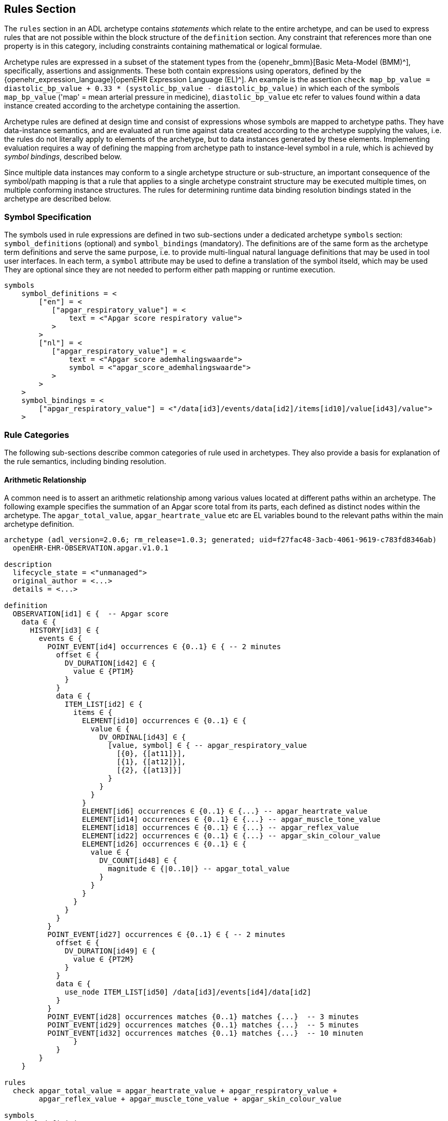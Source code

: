 == Rules Section

The `rules` section in an ADL archetype contains _statements_ which relate to the entire archetype, and can be used to express rules that are not possible within the block structure of the `definition` section. Any constraint that references more than one property is in this category, including constraints containing mathematical or logical formulae.

Archetype rules are expressed in a subset of the statement types from the {openehr_bmm}[Basic Meta-Model (BMM)^], specifically, assertions and assignments. These both contain expressions using operators, defined by the {openehr_expression_language}[openEHR Expression Language (EL)^]. An example is the assertion `check map_bp_value = diastolic_bp_value + 0.33 * (systolic_bp_value - diastolic_bp_value)` in which each of the symbols `map_bp_value` ('map' = mean arterial pressure in medicine), `diastolic_bp_value` etc refer to values found within a data instance created according to the archetype containing the assertion.

Archetype rules are defined at design time and consist of expressions whose symbols are mapped to archetype paths. They have data-instance semantics, and are evaluated at run time against data created according to the archetype supplying the values, i.e. the rules do not literally apply to elements of the archetype, but to data instances generated by these elements. Implementing evaluation requires a way of defining the mapping from archetype path to instance-level symbol in a rule, which is achieved by _symbol bindings_, described below.

Since multiple data instances may conform to a single archetype structure or sub-structure, an important consequence of the symbol/path mapping is that a rule that applies to a single archetype constraint structure may be executed multiple times, on multiple conforming instance structures. The rules for determining runtime data binding resolution bindings stated in the archetype are described below.

=== Symbol Specification

The symbols used in rule expressions are defined in two sub-sections under a dedicated archetype `symbols` section: `symbol_definitions` (optional) and `symbol_bindings` (mandatory). The definitions are of the same form as the archetype term definitions and serve the same purpose, i.e. to provide multi-lingual natural language definitions that may be used in tool user interfaces. In each term, a `symbol` attribute may be used to define a translation of the symbol itseld, which may be used They are optional since they are not needed to perform either path mapping or runtime execution.

[source, adl]
----
symbols
    symbol_definitions = <
        ["en"] = <
           ["apgar_respiratory_value"] = <
               text = <"Apgar score respiratory value">
           >
        >
        ["nl"] = <
           ["apgar_respiratory_value"] = <
               text = <"Apgar score ademhalingswaarde">
               symbol = <"apgar_score_ademhalingswaarde">
           >
        >
    >
    symbol_bindings = <
        ["apgar_respiratory_value"] = <"/data[id3]/events/data[id2]/items[id10]/value[id43]/value">
    >
----

=== Rule Categories

The following sub-sections describe common categories of rule used in archetypes. They also provide a basis for explanation of the rule semantics, including binding resolution.

==== Arithmetic Relationship

A common need is to assert an arithmetic relationship among various values located at different paths within an archetype. The following example specifies the summation of an Apgar score total from its parts, each defined as distinct nodes within the archetype. The `apgar_total_value`, `apgar_heartrate_value` etc are EL variables bound to the relevant paths within the main archetype definition.

[source, adl]
----
archetype (adl_version=2.0.6; rm_release=1.0.3; generated; uid=f27fac48-3acb-4061-9619-c783fd8346ab)
  openEHR-EHR-OBSERVATION.apgar.v1.0.1

description
  lifecycle_state = <"unmanaged">
  original_author = <...>
  details = <...>
    
definition
  OBSERVATION[id1] ∈ {  -- Apgar score
    data ∈ {
      HISTORY[id3] ∈ {
        events ∈ {
          POINT_EVENT[id4] occurrences ∈ {0..1} ∈ { -- 2 minutes
            offset ∈ {
              DV_DURATION[id42] ∈ {
                value ∈ {PT1M}
              }
            }
            data ∈ {
              ITEM_LIST[id2] ∈ {
                items ∈ {
                  ELEMENT[id10] occurrences ∈ {0..1} ∈ {
                    value ∈ {
                      DV_ORDINAL[id43] ∈ {
                        [value, symbol] ∈ { -- apgar_respiratory_value
                          [{0}, {[at11]}],
                          [{1}, {[at12]}],
                          [{2}, {[at13]}]
                        }
                      }
                    }
                  }
                  ELEMENT[id6] occurrences ∈ {0..1} ∈ {...} -- apgar_heartrate_value
                  ELEMENT[id14] occurrences ∈ {0..1} ∈ {...} -- apgar_muscle_tone_value
                  ELEMENT[id18] occurrences ∈ {0..1} ∈ {...} -- apgar_reflex_value
                  ELEMENT[id22] occurrences ∈ {0..1} ∈ {...} -- apgar_skin_colour_value
                  ELEMENT[id26] occurrences ∈ {0..1} ∈ {
                    value ∈ {
                      DV_COUNT[id48] ∈ {
                        magnitude ∈ {|0..10|} -- apgar_total_value
                      }
                    }
                  }
                }
              }
            }
          }
          POINT_EVENT[id27] occurrences ∈ {0..1} ∈ { -- 2 minutes
            offset ∈ {
              DV_DURATION[id49] ∈ {
                value ∈ {PT2M}
              }
            }
            data ∈ {
              use_node ITEM_LIST[id50] /data[id3]/events[id4]/data[id2]
            }
          }
          POINT_EVENT[id28] occurrences matches {0..1} matches {...}  -- 3 minutes
          POINT_EVENT[id29] occurrences matches {0..1} matches {...}  -- 5 minutes
          POINT_EVENT[id32] occurrences matches {0..1} matches {...}  -- 10 minuten
                }
            }
        }
    }
  
rules
  check apgar_total_value = apgar_heartrate_value + apgar_respiratory_value + 
        apgar_reflex_value + apgar_muscle_tone_value + apgar_skin_colour_value
    
symbols
  symbol_definitions = <
    ["en"] = <
       ["apgar_respiratory_value"] = <
           text = <"Apgar score respiratory value">
       >
       ["apgar_heartrate_value"] = <
           text = <"Apgar score heartrate value">
       >
       ["apgar_muscle_tone_value"] = <
           text = <"Apgar score muscle tone value">
       >
       ["apgar_reflex_value"] = <
           text = <"Apgar score reflex value">
       >
       ["apgar_skin_colour_value"] = <
           text = <"Apgar score skin_colour value">
       >
       ["apgar_total_value"] = <
           text = <"Apgar score total value">
       >
    >

    symbol_bindings = <
      ["apgar_respiratory_value"] =   <"/data[id3]/events/data[id2]/items[id10]/value[id43]/value">
      ["apgar_heartrate_value"] =     <"/data[id3]/events/data[id2]/items[id6]/value[id44]/value">
      ["apgar_muscle_tone_value"] =   <"/data[id3]/events/data[id2]/items[id14]/value[id45]/value">
      ["apgar_reflex_value"] =        <"/data[id3]/events/data[id2]/items[id18]/value[id46]/value">
      ["apgar_skin_colour_value"] =   <"/data[id3]/events/data[id2]/items[id22]/value[id47]/value">
      ["apgar_total_value"] =         <"/data[id3]/events/data[id2]/items[id26]/value[id48]/magnitude">
    >
  >
----

The statement above assumes that the data element specified by the `apgar_total_value` location is being set externally, i.e. the above _does not set_ the total value, it just checks that whatever value is there correlates properly to its inputs.

The following example specifies the relationship between systolic, diastolic and mean arterial pressure (MAP), and also between pulse pressure and the systolic and diastolic values.

[source, adl]
----
rules
    check map_bp_value = diastolic_bp_value + 0.33 * (systolic_bp_value - diastolic_bp_value)
    
    check pulse_pressure_bp_value = systolic_bp_value - diastolic_bp_value
----

As for the previous example, the variables are mapped to the relevant archetype paths in the `data_bindings` section. These statements can be visualised in tools, e.g. as follows in the {openehr_awb}[ADL Workbench^].

[.text-center]
.ADL assertion examples
image::{images_uri}/assertions_bp_map_pp.png[id=assertions_bp_map_pp.png, align="center", width="70%"]

==== Value-dependent Existence

A useful kind of statement is to assert that a particular part of an archetype exists if a related element is defined and has a certain value. For example, the need might be to require a sub-tree of details to do with tobacco use be filled out at runtime if the data element representing smoking status is `True`. To do this, the following construct can be used:

[source, adl]
----
rules
    check is_smoker = True implies defined (smoking_details)
----

This makes used of both the EL `check` statement and the `defined()` predicate (a type of expression).

=== Execution Semantics

The Apgar archetype above provides a good example of multiplicity and how path-binding works. The data generated from this archetype will have at least 2 distinct instances of the `POINT_EVENT` structures, i.e. instances of `POINT_EVENT[id4]`, `POINT_EVENT[id28]`, `POINT_EVENT[id29]`, and `POINT_EVENT[id32]`. The paths specified in the `symbol_bindings` section are of the form `.../events/...`, i.e. they do not specify any particular `POINT_EVENT` structure in the archetype. Since all the paths identify nodes inside the structure of one `POINT_EVENT` structure, they are bound in turn at runtime to the set of paths found in each instance of `POINT_EVENT` in the data. If there are 3 such instances in the data, the assertion will be evaluated 3 times, each time using the data points from within the `POINT_EVENT` instance being evaluated. 

It should be noted that although in this archetype each `POINT_EVENT` structure has singular `occurrences`, this need not be so, and it could easily be the case that `POINT_EVENT[id4]` had `occurrences matches {*}`. The data then could contain two or more instances of the `POINT_EVENT[id4]` structure. The rule would then have been executed _for each one of these_ instances, with the same runtime binding rule, i.e. all paths mapped in each iteration to nodes within the _same instance structure_. Indeed, had the paths been of the form `.../events[id4]/...`, this could have occurred.

An alternative to the above mapping is to bind paths to symbols according to all possible permutations of each path across all the instances of the `POINT_EVENT` structure found in the data. This is clearly not the intention of the rule, and would generate nonsense results.

